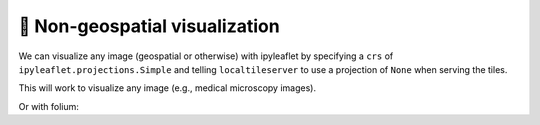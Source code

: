 🩻 Non-geospatial visualization
-------------------------------

We can visualize any image (geospatial or otherwise) with ipyleaflet by
specifying a ``crs`` of ``ipyleaflet.projections.Simple`` and telling
``localtileserver`` to use a projection of ``None`` when serving the tiles.

This will work to visualize any image (e.g., medical microscopy images).

.. jupyter-execute::

  from ipyleaflet import Map, projections
  from localtileserver import TileClient, examples, get_leaflet_tile_layer

  client = examples.get_landsat(default_projection=None)

  # Image layer that fetches tiles in image coordinates
  image_layer = get_leaflet_tile_layer(client)

  # Make the ipyleaflet map
  m = Map(crs=projections.Simple,  # no projection
          basemap=image_layer,  # basemap is the source image
          min_zoom=0, max_zoom=client.max_zoom, zoom=0,  # handle zoom defaults
         )
  m


Or with folium:

.. jupyter-execute::

  from folium import Map
  from localtileserver import TileClient, examples, get_folium_tile_layer

  client = examples.get_landsat(default_projection=None)

  # Image layer that fetches tiles in image coordinates
  image_layer = get_folium_tile_layer(client)

  # Make the folium map
  m = Map(crs='Simple',  # no projection
          tiles=None,  # no basemap
          min_zoom=0, max_zoom=client.max_zoom, start_zoom=0,  # handle zoom defaults
         )
  m.add_child(image_layer)
  m
